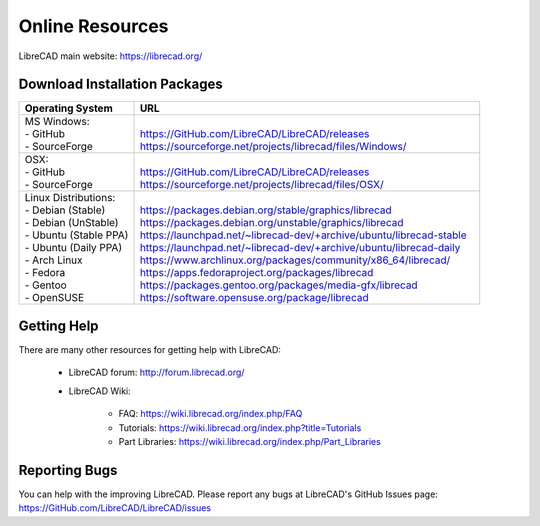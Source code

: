 .. User Manual, LibreCAD v2.2.x


.. _resources: 

Online Resources
================

LibreCAD main website: https://librecad.org/


.. _downloads:

Download Installation Packages
------------------------------

.. table::
    :widths: 25, 75
    :class: fix-table

    +-------------------------+-----------------------------------------------------------------------------+
    | Operating System        | URL                                                                         |
    +=========================+=============================================================================+
    | | MS Windows\:          | |                                                                           |
    | | - GitHub              | | https://GitHub.com/LibreCAD/LibreCAD/releases                             |
    | | - SourceForge         | | https://sourceforge.net/projects/librecad/files/Windows/                  |
    +-------------------------+-----------------------------------------------------------------------------+
    | | OSX\:                 | |                                                                           |
    | | - GitHub              | | https://GitHub.com/LibreCAD/LibreCAD/releases                             |
    | | - SourceForge         | | https://sourceforge.net/projects/librecad/files/OSX/                      |
    +-------------------------+-----------------------------------------------------------------------------+
    | | Linux Distributions\: | |                                                                           |
    | | - Debian (Stable)     | | https://packages.debian.org/stable/graphics/librecad                      |
    | | - Debian (UnStable)   | | https://packages.debian.org/unstable/graphics/librecad                    |
    | | - Ubuntu (Stable PPA) | | https://launchpad.net/~librecad-dev/+archive/ubuntu/librecad-stable       |
    | | - Ubuntu (Daily PPA)  | | https://launchpad.net/~librecad-dev/+archive/ubuntu/librecad-daily        |
    | | - Arch Linux          | | https://www.archlinux.org/packages/community/x86_64/librecad/             |
    | | - Fedora              | | https://apps.fedoraproject.org/packages/librecad                          |
    | | - Gentoo              | | https://packages.gentoo.org/packages/media-gfx/librecad                   |
    | | - OpenSUSE            | | https://software.opensuse.org/package/librecad                            |
    +-------------------------+-----------------------------------------------------------------------------+


.. _help:

Getting Help
------------

There are many other resources for getting help with LibreCAD:

    - LibreCAD forum\: http://forum.librecad.org/
    - LibreCAD Wiki\:
    
        - FAQ: https://wiki.librecad.org/index.php/FAQ
        - Tutorials: https://wiki.librecad.org/index.php?title=Tutorials
        - Part Libraries: https://wiki.librecad.org/index.php/Part_Libraries


Reporting Bugs
--------------

You can help with the improving LibreCAD.  Please report any bugs at LibreCAD's GitHub Issues page: https://GitHub.com/LibreCAD/LibreCAD/issues

